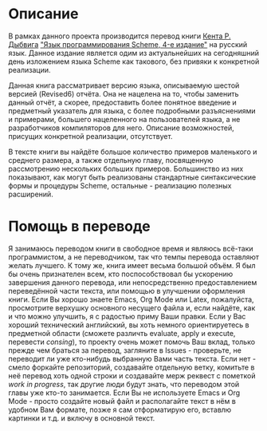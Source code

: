# -*- fill-column: 120; -*-

#+NAME: cover
[[./images/cover.png]]

* Описание

  В рамках данного проекта производится перевод книги [[https://en.wikipedia.org/wiki/R._Kent_Dybvig][Кента Р. Дыбвига]] [[https://www.scheme.com/tspl4/]["Язык программирования Scheme, 4-е издание"]] на
  русский язык. Данное издание является одим из актуальнейших на сегодняшний день изложением языка Scheme как такового,
  без привяки к конкретной реализации.

  Данная книга рассматривает версию языка, описываемую шестой версией (Revised6) отчёта. Она не нацелена на то, чтобы
  заменить данный отчёт, а скорее, предоставить более понятное введение и предметный указатель для языка, с более
  подробными разъяснениями и примерами, большего нацеленного на пользователей языка, а не разработчиков компиляторов для
  него. Описание возможностей, присущих конкретной реализации, отсутствует.

  В тексте книги вы найдёте большое количество примеров маленького и среднего размера, а также отдельную главу,
  посвященную рассмотрению нескольких больших примеров. Большинство из них показывают, как могут быть реализованы
  стандартные синтаксические формы и процедуры Scheme, остальные - реализацию полезных расширений.

* Помощь в переводе

  Я занимаюсь переводом книги в свободное время и являюсь всё-таки программистом, а не переводчиком, так что темпы
  перевода оставляют желать лучшего. К тому же, книга имеет весьма большой объём. Я был бы очень признателен всем, кто
  поспособствовал бы ускорению завершения данного перевода, или непосредственно предоставлением переведённой части текста,
  или помощью в улучшении оформления книги. Если Вы хорошо знаете Emacs, Org Mode или Latex, пожалуйста, просмотрите
  верхушку основного несущего файла и, если найдёте, как и что можно улучшить, я с радостью приму Ваши правки. Если у
  Вас хороший технический английский, вы хоть немного ориентируетесь в предметной области (сможете различть evaluate,
  apply и execute, перевести /consing/), то проекту очень может помочь Ваш вклад, только прежде чем браться за
  перевод, загляните в Issues - проверьте, не переводит ли уже кто-нибудь выбранную Вами часть текста. Если нет - смело
  форкайте репозиторий, создавайте отдельную ветку, комитьте в неё перевод хоть одной строки и создавайте мерж реквест с
  пометкой /work in progress/, так другие люди будут знать, что переводом этой главы\секции уже кто-то занимается. Если
  Вы не используете Emacs и Org Mode - просто создайте новый файл и располагайте текст в нём в удобном Вам формате,
  позже я сам отформатирую его, вставлю картинки и т.д. и включу в основной текст.
